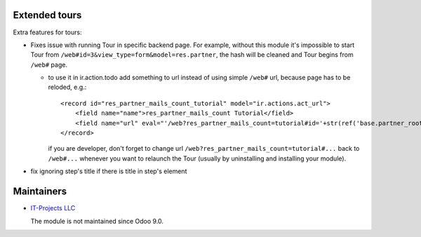 Extended tours
==============

Extra features for tours:

* Fixes issue with running Tour in specific backend page. For example, without this module it's impossible to start Tour from ``/web#id=3&view_type=form&model=res.partner``, the hash will be cleaned and Tour begins from ``/web#`` page.

  * to use it in ir.action.todo add something to url instead of using simple ``/web#`` url, because page has to be reloded, e.g.::

      <record id="res_partner_mails_count_tutorial" model="ir.actions.act_url">
          <field name="name">res_partner_mails_count Tutorial</field>
          <field name="url" eval="'/web?res_partner_mails_count=tutorial#id='+str(ref('base.partner_root'))+'&amp;view_type=form&amp;model=res.partner&amp;/#tutorial_extra.mails_count_tour=true'"/>
      </record>

    if you are developer, don't forget to change url ``/web?res_partner_mails_count=tutorial#...`` back to ``/web#...`` whenever you want to relaunch the Tour (usually by uninstalling and installing your module).

* fix ignoring step's title if there is title in step's element

Maintainers
===========

* `IT-Projects LLC <https://it-projects.info>`__

  The module is not maintained since Odoo 9.0.
